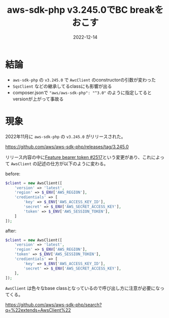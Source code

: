 :PROPERTIES:
:ID:       5237E27E-BCCE-42D6-8E02-1B5EE1E89B48
:mtime:    20221214175217 20221214165056
:ctime:    20221214165044
:END:

#+TITLE: aws-sdk-php v3.245.0でBC breakをおこす
#+DESCRIPTION: AwsClientの引数の配列の変更が入ったので壊れるから注意が必要
#+DATE: 2022-12-14
#+HUGO_BASE_DIR: ../../
#+HUGO_SECTION: posts/fleeting
#+HUGO_TAGS: fleeting php
#+STARTUP: content
#+STARTUP: nohideblocks

* 結論

- ~aws-sdk-php~ の ~v3.245.0~ で ~AwcClient~ のconstructorの引数が変わった
- ~SqsClient~ などの継承してるclassにも影響が出る
- composer.jsonで ~"aws/aws-sdk-php": "^3.0"~ のように指定してるとversionが上がって事故る

* 現象

2022年11月に ~aws-sdk-php~ の ~v3.245.0~ がリリースされた。

[[https://github.com/aws/aws-sdk-php/releases/tag/3.245.0][https://github.com/aws/aws-sdk-php/releases/tag/3.245.0]]

リリース内容の中に[[https://github.com/aws/aws-sdk-php/pull/2517][Feature bearer token #2517]]という変更があり、これによって ~AwsClient~ の記述の仕方が以下のように変わる。

before:
#+begin_src php
  $client = new AwsClient([
      'version' => 'latest',
      'region' => $_ENV['AWS_REGION'],
      'credientials' => [
          'key' => $_ENV['AWS_ACCESS_KEY_ID'],
          'secret' => $_ENV['AWS_SECRET_ACCESS_KEY'],
          'token' => $_ENV['AWS_SESSION_TOKEN'],
      ]
  ]);
#+end_src

after:
#+begin_src php
  $client = new AwsClient([
      'version' => 'latest',
      'region' => $_ENV['AWS_REGION'],
      'token' => $_ENV['AWS_SESSION_TOKEN'],
      'credientials' => [
          'key' => $_ENV['AWS_ACCESS_KEY_ID'],
          'secret' => $_ENV['AWS_SECRET_ACCESS_KEY'],
      ],
  ]);
#+end_src

~AwsClient~ は色々なbase classとなっているので呼び出し方に注意が必要になってくる。

[[https://github.com/aws/aws-sdk-php/search?q=%22extends+AwsClient%22][https://github.com/aws/aws-sdk-php/search?q=%22extends+AwsClient%22]]
